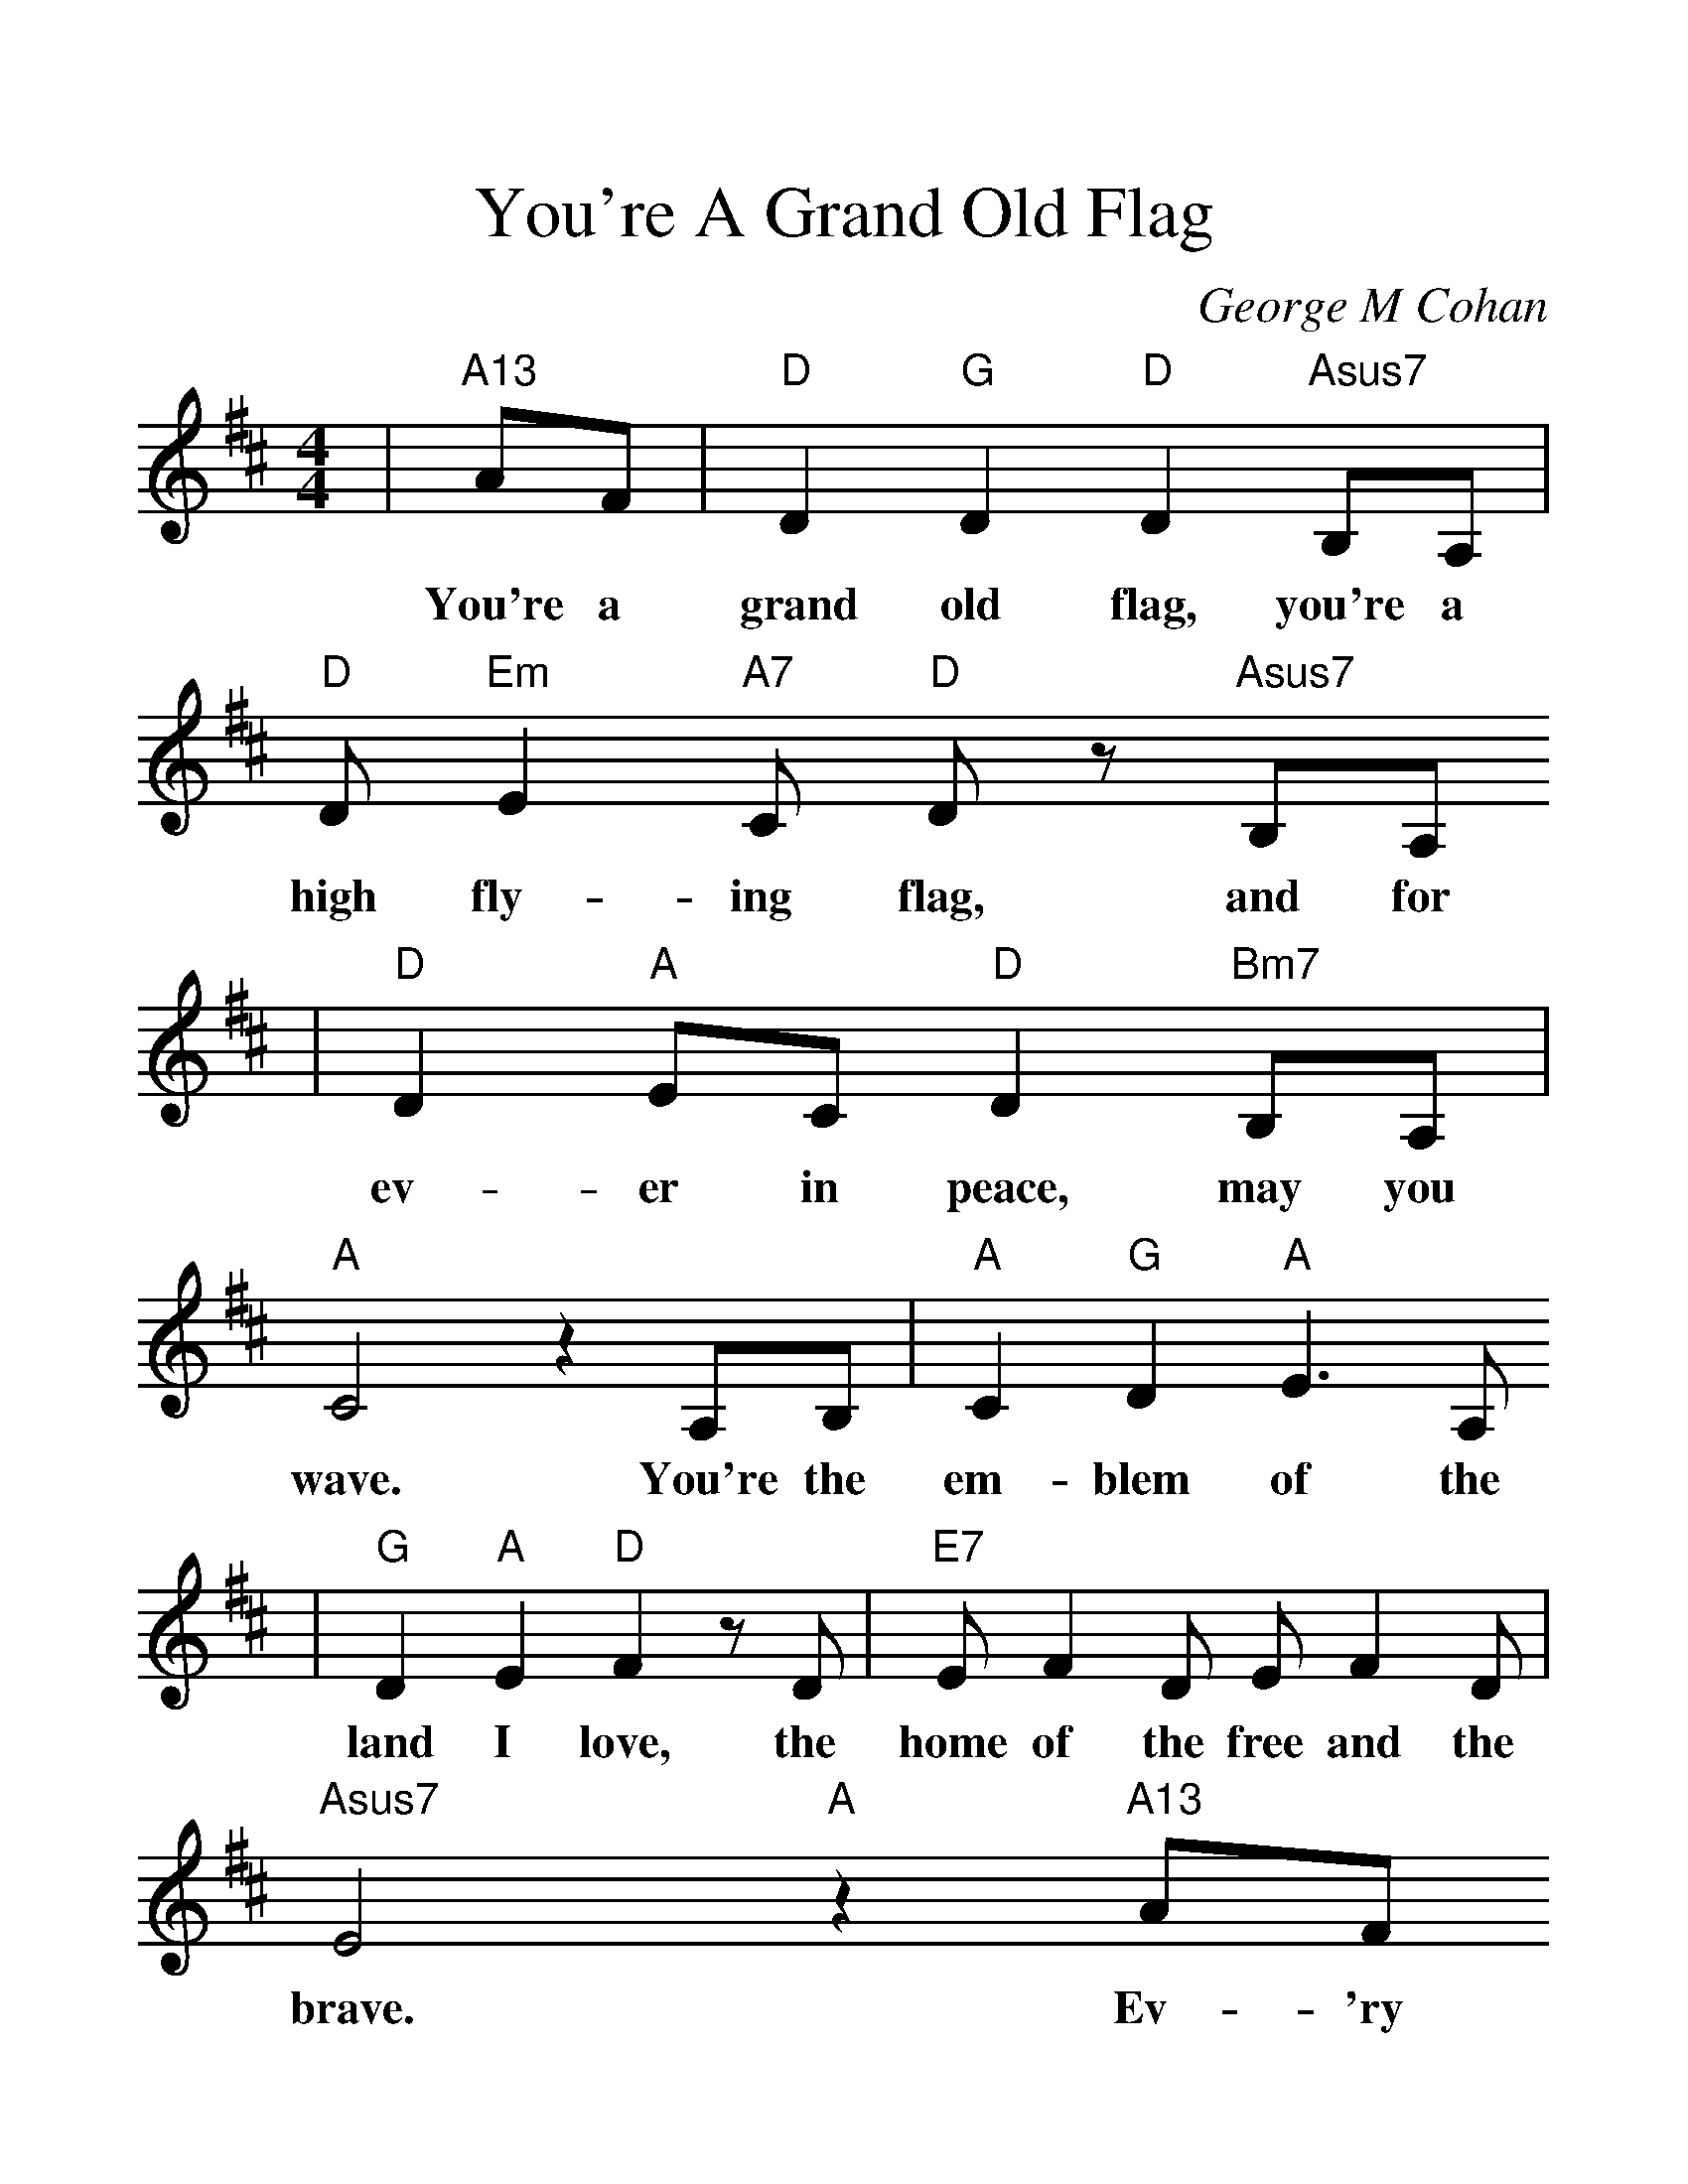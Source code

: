 %Scale the output
%%scale 1.3
%%format dulcimer.fmt
X: 1
T:You're A Grand Old Flag
C:George M Cohan
M:4/4%(3/4, 4/4, 6/8)
L:1/8%(1/8, 1/4)
V:1 clef=treble
K:D%(D, C)
|"A13"AF\
w:You're a
|"D"D2 "G"D2 "D"D2 "Asus7"B,A,|"D"D "Em"E2 "A7"C "D"D z "Asus7"B,A,
w:grand old flag, you're a high fly-ing flag, and for
|"D"D2 "A"EC "D"D2 "Bm7"B,A,|"A"C4 z2 A,B,|"A"C2 "G"D2 "A"E3 A,
w:ev-er in peace, may you wave. You're the em-blem of the
|"G"D2 "A"E2 "D"F2 z D|"E7"E F2 D E F2 D|"Asus7"E4 "A"z2 "A13"AF
w:land I love, the home of the free and the brave. Ev-'ry
|"D"D2 "G"D2 "D"D2 "Asus7"B,A,|"D"D "Em"E2 "A7"C "D"D z "C#"C "C"=C|"B"B,2 ^DF B,2 "B"F2
w:heart beats true 'neath the red, white and blue, where there's nev-er a boast or
|"Em7"E4 "A"z2 "Asus7"A,A,|"D"D3 C "Bm7"D2 F2|"Em7"E3 ^D "A"E z "A"C"D"A,
w:brag, but should auld ac-quain-tance be for-got, keep your
|"Em7"B, D2 B, "Asus7"D2 "A7"E2|"D"D6||
w:eye on the grand old flag!
